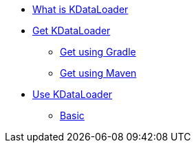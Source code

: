 * xref:index.adoc[What is KDataLoader]

* xref:install:gradle.adoc[Get KDataLoader]
** xref:install:gradle.adoc[Get using Gradle]
** xref:install:maven.adoc[Get using Maven]

* xref:basic-usage.adoc[Use KDataLoader]
** xref:basic-usage.adoc[Basic]